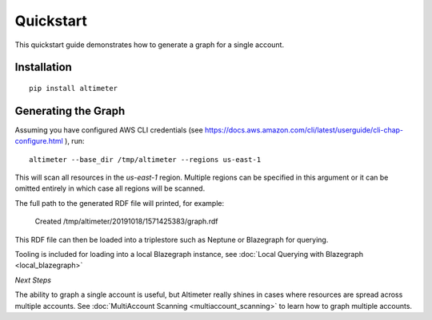 Quickstart
==========

This quickstart guide demonstrates how to generate a graph for a single account.

Installation
------------

::

    pip install altimeter

Generating the Graph
--------------------

Assuming you have configured AWS CLI credentials
(see https://docs.aws.amazon.com/cli/latest/userguide/cli-chap-configure.html ), run:

::

    altimeter --base_dir /tmp/altimeter --regions us-east-1

This will scan all resources in the *us-east-1* region.  Multiple regions can be specified
in this argument or it can be omitted entirely in which case all regions will be scanned.

The full path to the generated RDF file will printed, for example:

    Created /tmp/altimeter/20191018/1571425383/graph.rdf

This RDF file can then be loaded into a triplestore such as Neptune or Blazegraph for querying.

Tooling is included for loading into a local Blazegraph instance, see
:doc:`Local Querying with Blazegraph <local_blazegraph>`

*Next Steps*

The ability to graph a single account is useful, but Altimeter really shines
in cases where resources are spread across multiple accounts.  See
:doc:`MultiAccount Scanning <multiaccount_scanning>` to learn how to graph
multiple accounts.
